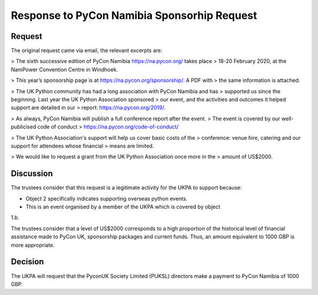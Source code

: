 Response to PyCon Namibia Sponsorhip Request
============================================

Request
-------

The original request came via email, the relevant excerpts are:

> The sixth successive edition of PyCon Namibia https://na.pycon.org/ takes place
> 18-20 February 2020, at the NamPower Convention Centre in Windhoek.


> This year’s sponsorship page is at https://na.pycon.org/sponsorship/. A PDF with
> the same information is attached.


> The UK Python community has had a long association with PyCon Namibia and has
> supported us since the beginning. Last year the UK Python Association sponsored
> our event, and the activities and outcomes it helped support are detailed in our
> report: https://na.pycon.org/2019/.


> As always, PyCon Namibia will publish a full conference report after the event.
> The event is covered by our well-publicised code of conduct
> https://na.pycon.org/code-of-conduct/


> The UK Python Association's support will help us cover basic costs of the
> conference: venue hire, catering and our support for attendees whose financial
> means are limited.


> We would like to request a grant from the UK Python Association once more in the
> amount of US$2000.

Discussion
----------

The trustees consider that this request is a legitimate activity for the UKPA to
support because:

- Object 2 specifically indicates supporting overseas python events.
- This is an event organised by a member of the UKPA which is covered by object
1.b.

The trustees consider that a level of US$2000 corresponds to a high proportion
of the historical level of financial assistance made to PyCon UK, sponsorship
packages and current funds. Thus, an amount equivalent to 1000 GBP is more
appropriate.

Decision
--------

The UKPA will request that the PyconUK Society Limited (PUKSL) directors make a
payment to PyCon Namibia of 1000 GBP.
